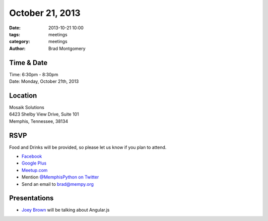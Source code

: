 October 21, 2013
################

:date: 2013-10-21 10:00
:tags: meetings
:category: meetings
:author: Brad Montgomery


Time & Date
-----------
| Time: 6:30pm - 8:30pm
| Date: Monday, October 21th, 2013


Location
--------
| Mosaik Solutions
| 6423 Shelby View Drive, Suite 101
| Memphis, Tennessee, 38134


RSVP
----

Food and Drinks will be provided, so please let us know if you plan to attend.

* `Facebook <https://www.facebook.com/events/219853514856919/>`_
* `Google Plus <https://plus.google.com/b/114050136938768260218/events/cg7i7nr89t3t726rb4kqoi49ca4>`_
* `Meetup.com <http://www.meetup.com/memphis-technology-user-groups/events/143261172/>`_
* Mention `@MemphisPython on Twitter <http://twitter.com/memphispython>`_
* Send an email to `brad@mempy.org <mailto:brad@mempy.org>`_


Presentations
-------------

* `Joey Brown <http://www.meetup.com/memphis-technology-user-groups/members/76692972/>`_ will be talking about Angular.js

